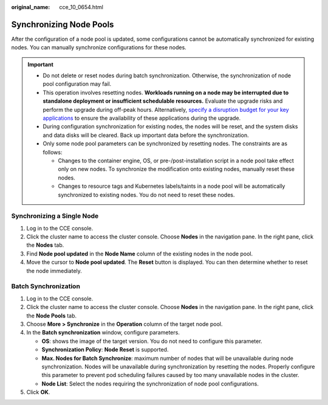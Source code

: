 :original_name: cce_10_0654.html

.. _cce_10_0654:

Synchronizing Node Pools
========================

After the configuration of a node pool is updated, some configurations cannot be automatically synchronized for existing nodes. You can manually synchronize configurations for these nodes.

.. important::

   -  Do not delete or reset nodes during batch synchronization. Otherwise, the synchronization of node pool configuration may fail.
   -  This operation involves resetting nodes. **Workloads running on a node may be interrupted due to standalone deployment or insufficient schedulable resources.** Evaluate the upgrade risks and perform the upgrade during off-peak hours. Alternatively, `specify a disruption budget for your key applications <https://kubernetes.io/docs/tasks/run-application/configure-pdb/>`__ to ensure the availability of these applications during the upgrade.
   -  During configuration synchronization for existing nodes, the nodes will be reset, and the system disks and data disks will be cleared. Back up important data before the synchronization.
   -  Only some node pool parameters can be synchronized by resetting nodes. The constraints are as follows:

      -  Changes to the container engine, OS, or pre-/post-installation script in a node pool take effect only on new nodes. To synchronize the modification onto existing nodes, manually reset these nodes.
      -  Changes to resource tags and Kubernetes labels/taints in a node pool will be automatically synchronized to existing nodes. You do not need to reset these nodes.

Synchronizing a Single Node
---------------------------

#. Log in to the CCE console.
#. Click the cluster name to access the cluster console. Choose **Nodes** in the navigation pane. In the right pane, click the **Nodes** tab.
#. Find **Node pool updated** in the **Node Name** column of the existing nodes in the node pool.
#. Move the cursor to **Node pool updated**. The **Reset** button is displayed. You can then determine whether to reset the node immediately.

Batch Synchronization
---------------------

#. Log in to the CCE console.
#. Click the cluster name to access the cluster console. Choose **Nodes** in the navigation pane. In the right pane, click the **Node Pools** tab.
#. Choose **More > Synchronize** in the **Operation** column of the target node pool.
#. In the **Batch synchronization** window, configure parameters.

   -  **OS**: shows the image of the target version. You do not need to configure this parameter.
   -  **Synchronization Policy**: **Node Reset** is supported.
   -  **Max. Nodes for Batch Synchronize**: maximum number of nodes that will be unavailable during node synchronization. Nodes will be unavailable during synchronization by resetting the nodes. Properly configure this parameter to prevent pod scheduling failures caused by too many unavailable nodes in the cluster.
   -  **Node List**: Select the nodes requiring the synchronization of node pool configurations.

#. Click **OK**.
